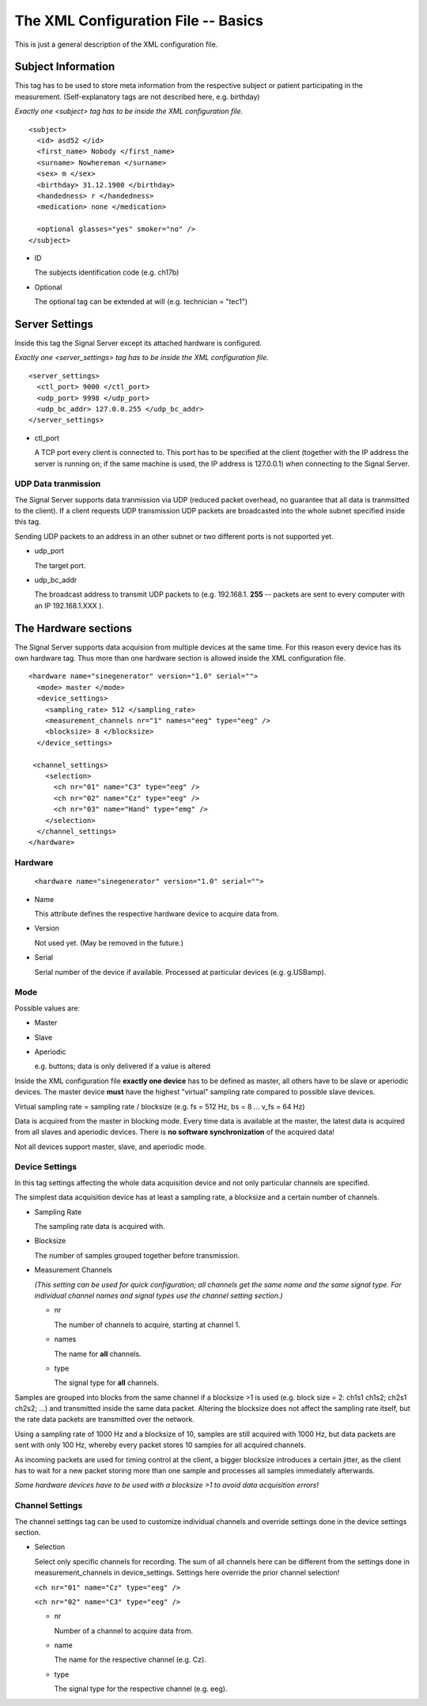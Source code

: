 The XML Configuration File -- Basics
====================================

This is just a general description of the XML configuration file.

Subject Information
^^^^^^^^^^^^^^^^^^^

This tag has to be used to store meta information from the respective subject or patient
participating in the measurement.
(Self-explanatory tags are not described here, e.g. birthday)

*Exactly one <subject> tag has to be inside the XML configuration file.*
::
  <subject>
    <id> asd52 </id>
    <first_name> Nobody </first_name>
    <surname> Nowhereman </surname>
    <sex> m </sex>
    <birthday> 31.12.1900 </birthday>
    <handedness> r </handedness>
    <medication> none </medication>

    <optional glasses="yes" smoker="no" />
  </subject>


* ID

  The subjects identification code (e.g. ch17b)

* Optional

  The optional tag can be extended at will (e.g. technician = "tec1")

Server Settings
^^^^^^^^^^^^^^^

Inside this tag the Signal Server except its attached hardware is configured.

*Exactly one <server_settings> tag has to be inside the XML configuration file.*
::
  <server_settings>
    <ctl_port> 9000 </ctl_port>
    <udp_port> 9998 </udp_port>
    <udp_bc_addr> 127.0.0.255 </udp_bc_addr>
  </server_settings>

* ctl_port

  A TCP port every client is connected to. This port has to be specified at the client
  (together with the IP address the server is running on; if the same machine is used, the IP
  address is 127.0.0.1) when connecting to the Signal Server.

UDP Data tranmission
--------------------

The Signal Server supports data tranmission via UDP (reduced packet overhead, no guarantee that
all data is tranmsitted to the client). If a client requests UDP transmission UDP packets are
broadcasted into the whole subnet specified inside this tag.

Sending UDP packets to an address in an other subnet or two different ports is not supported yet.

* udp_port

  The target port.

* udp_bc_addr

  The broadcast address to transmit UDP packets to (e.g. 192.168.1. **255** -- packets are sent
  to every computer with an IP 192.168.1.XXX ).


The Hardware sections
^^^^^^^^^^^^^^^^^^^^^

The Signal Server supports data acquision from multiple devices at the same time. For this reason every
device has its own hardware tag. Thus more than one hardware section is allowed inside the XML
configuration file.
::
  <hardware name="sinegenerator" version="1.0" serial="">
    <mode> master </mode>
    <device_settings>
      <sampling_rate> 512 </sampling_rate>
      <measurement_channels nr="1" names="eeg" type="eeg" />
      <blocksize> 8 </blocksize>
    </device_settings>

   <channel_settings>
      <selection>
        <ch nr="01" name="C3" type="eeg" />
        <ch nr="02" name="Cz" type="eeg" />
        <ch nr="03" name="Hand" type="emg" />
      </selection>
    </channel_settings>
  </hardware>

Hardware
--------

  ``<hardware name="sinegenerator" version="1.0" serial="">``

* Name

  This attribute defines the respective hardware device to acquire data from.

* Version

  Not used yet. (May be removed in the future.)

* Serial

  Serial number of the device if available. Processed at particular devices (e.g. g.USBamp).

Mode
----

Possible values are:

* Master

* Slave


* Aperiodic

  e.g. buttons; data is only delivered if a value is altered


Inside the XML configuration file **exactly one device** has to be defined as master, all others
have to be slave or aperiodic devices. The master device **must** have the highest "virtual" sampling
rate compared to possible slave devices.

Virtual sampling rate = sampling rate / blocksize (e.g. fs = 512 Hz, bs = 8  ...  v_fs = 64 Hz)

Data is acquired from the master in blocking mode. Every time data is available at the master,
the latest data is acquired from all slaves and aperiodic devices. There is **no software synchronization**
of the acquired data!


Not all devices support master, slave, and aperiodic mode.


Device Settings
---------------

In this tag settings affecting the whole data acquisition device and not only particular channels
are specified.

The simplest data acquisition device has at least a sampling rate, a blocksize and a certain
number of channels.

* Sampling Rate

  The sampling rate data is acquired with.

* Blocksize

  The number of samples grouped together before transmission.

* Measurement Channels

  *(This setting can be used for quick configuration; all channels get the same name and the same
  signal type. For individual channel names and signal types use the channel setting section.)*

  * nr

    The number of channels to acquire, starting at channel 1.

  * names

    The name for **all** channels.

  * type

    The signal type for **all** channels.


Samples are grouped into blocks from the same channel if a blocksize >1 is used (e.g. block size =
2: ch1s1 ch1s2; ch2s1 ch2s2; ...) and transmitted inside the same data packet. Altering the blocksize
does not affect the sampling rate itself, but the rate data packets are transmitted over the network.

Using a sampling rate of 1000 Hz and a blocksize of 10, samples are still acquired with 1000 Hz,
but data packets are sent with only 100 Hz, whereby every packet stores 10 samples for all acquired channels.

As incoming packets are used for timing control at the client, a bigger blocksize introduces a certain
jitter, as the client has to wait for a new packet storing more than one sample and processes all samples
immediately afterwards.

*Some hardware devices have to be used with a blocksize >1 to avoid data acquisition errors!*


Channel Settings
----------------

The channel settings tag can be used to customize individual channels and override settings done
in the device settings section.

* Selection

  Select only specific channels for recording. The sum of all channels here can be different from
  the settings done in measurement_channels in device_settings. Settings here override the prior
  channel selection!

  ``<ch nr="01" name="Cz" type="eeg" />``

  ``<ch nr="02" name="C3" type="eeg" />``

  * nr

    Number of a channel to acquire data from.

  * name

    The name for the respective channel (e.g. Cz).

  * type

    The signal type for the respective channel (e.g. eeg).


